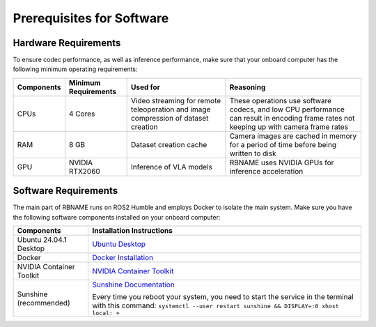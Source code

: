 Prerequisites for Software
==========================

Hardware Requirements
---------------------

To ensure codec performance, as well as inference performance, make sure that your onboard computer has the following minimum operating requirements:

+----------------+----------------------+----------------------------------+----------------------------------+
| Components     | Minimum Requirements | Used for                         | Reasoning                        |
+================+======================+==================================+==================================+
| CPUs           | 4 Cores              | Video streaming for remote       | These operations use software    |
|                |                      | teleoperation and image          | codecs, and low CPU performance  |
|                |                      | compression of dataset creation  | can result in encoding frame     |
|                |                      |                                  | rates not keeping up with        |
|                |                      |                                  | camera frame rates               |
+----------------+----------------------+----------------------------------+----------------------------------+
| RAM            | 8 GB                 | Dataset creation cache           | Camera images are cached in      |
|                |                      |                                  | memory for a period of time      |
|                |                      |                                  | before being written to disk     |
+----------------+----------------------+----------------------------------+----------------------------------+
| GPU            | NVIDIA RTX2060       | Inference of VLA models          | RBNAME uses NVIDIA GPUs for      |
|                |                      |                                  | inference acceleration           |
+----------------+----------------------+----------------------------------+----------------------------------+

Software Requirements
---------------------

The main part of RBNAME runs on ROS2 Humble and employs Docker to isolate the main system. Make sure you have the following software components installed on your onboard computer:

+----------------+----------------------------------+
| Components     | Installation Instructions        |
+================+==================================+
| Ubuntu 24.04.1 | `Ubuntu Desktop`_                |
| Desktop        |                                  |
+----------------+----------------------------------+
| Docker         | `Docker Installation`_           |
+----------------+----------------------------------+
| NVIDIA         | `NVIDIA Container Toolkit`_      |
| Container      |                                  |
| Toolkit        |                                  |
+----------------+----------------------------------+
| Sunshine       | `Sunshine Documentation`_        |
| (recommended)  |                                  |
|                | Every time you reboot your       |
|                | system, you need to start the    |
|                | service in the terminal with     |
|                | this command:                    |
|                | ``systemctl --user restart       |
|                | sunshine && DISPLAY=:0 xhost     |
|                | local: +``                       |
+----------------+----------------------------------+

.. _Ubuntu Desktop: https://ubuntu.com/download/desktop
.. _Docker Installation: https://docs.docker.com/engine/install/ubuntu/
.. _NVIDIA Container Toolkit: https://docs.nvidia.com/datacenter/cloud-native/container-toolkit/latest/install-guide.html
.. _Sunshine Documentation: https://docs.lizardbyte.dev/projects/sunshine/latest/md_docs_2getting__started.html
